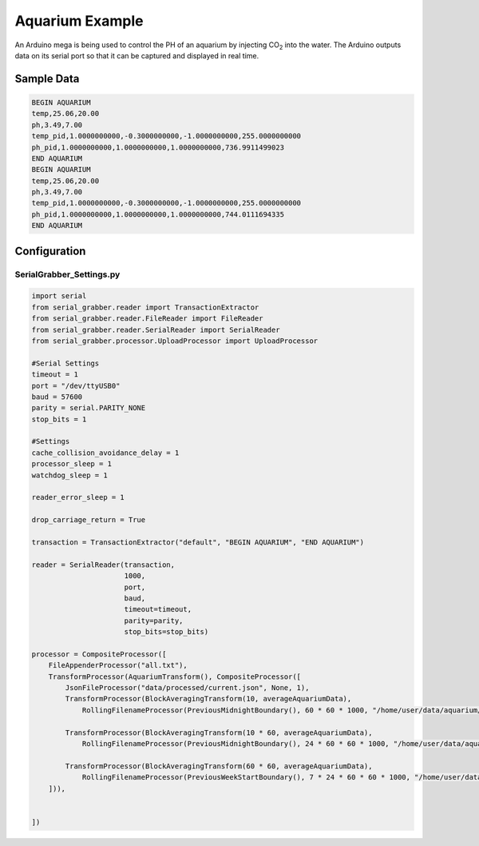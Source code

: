 ================
Aquarium Example
================

An Arduino mega is being used to control the PH of an aquarium by injecting CO\ :sub:`2` into the water.
The Arduino outputs data on its serial port so that it can be captured and displayed in real time.



Sample Data
-----------

.. code-block:: text

    BEGIN AQUARIUM
    temp,25.06,20.00
    ph,3.49,7.00
    temp_pid,1.0000000000,-0.3000000000,-1.0000000000,255.0000000000
    ph_pid,1.0000000000,1.0000000000,1.0000000000,736.9911499023
    END AQUARIUM
    BEGIN AQUARIUM
    temp,25.06,20.00
    ph,3.49,7.00
    temp_pid,1.0000000000,-0.3000000000,-1.0000000000,255.0000000000
    ph_pid,1.0000000000,1.0000000000,1.0000000000,744.0111694335
    END AQUARIUM


Configuration
-------------

SerialGrabber_Settings.py
+++++++++++++++++++++++++

.. code-block:: python

    import serial
    from serial_grabber.reader import TransactionExtractor
    from serial_grabber.reader.FileReader import FileReader
    from serial_grabber.reader.SerialReader import SerialReader
    from serial_grabber.processor.UploadProcessor import UploadProcessor

    #Serial Settings
    timeout = 1
    port = "/dev/ttyUSB0"
    baud = 57600
    parity = serial.PARITY_NONE
    stop_bits = 1

    #Settings
    cache_collision_avoidance_delay = 1
    processor_sleep = 1
    watchdog_sleep = 1

    reader_error_sleep = 1

    drop_carriage_return = True

    transaction = TransactionExtractor("default", "BEGIN AQUARIUM", "END AQUARIUM")

    reader = SerialReader(transaction,
                          1000,
                          port,
                          baud,
                          timeout=timeout,
                          parity=parity,
                          stop_bits=stop_bits)

    processor = CompositeProcessor([
        FileAppenderProcessor("all.txt"),
        TransformProcessor(AquariumTransform(), CompositeProcessor([
            JsonFileProcessor("data/processed/current.json", None, 1),
            TransformProcessor(BlockAveragingTransform(10, averageAquariumData),
                RollingFilenameProcessor(PreviousMidnightBoundary(), 60 * 60 * 1000, "/home/user/data/aquarium/10_sec","csv",CSVFileProcessor())),

            TransformProcessor(BlockAveragingTransform(10 * 60, averageAquariumData),
                RollingFilenameProcessor(PreviousMidnightBoundary(), 24 * 60 * 60 * 1000, "/home/user/data/aquarium/10_min","csv",CSVFileProcessor())),

            TransformProcessor(BlockAveragingTransform(60 * 60, averageAquariumData),
                RollingFilenameProcessor(PreviousWeekStartBoundary(), 7 * 24 * 60 * 60 * 1000, "/home/user/data/aquarium/hour","csv",CSVFileProcessor()))
        ])),


    ])


